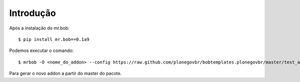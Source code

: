 Introdução
============

Após a instalação do mr.bob: ::

    $ pip install mr.bob==0.1a9

Podemos executar o comando: ::

    $ mrbob -O <nome_do_addon> --config https://raw.github.com/plonegovbr/bobtemplates.plonegovbr/master/test_answers_addon.ini https://github.com/plonegovbr/bobtemplates.plonegovbr/archive/master.zip#bobtemplates.plonegovbr-master/bobtemplates/plonegovbr/addon

Para gerar o novo addon a partir do master do pacote.
